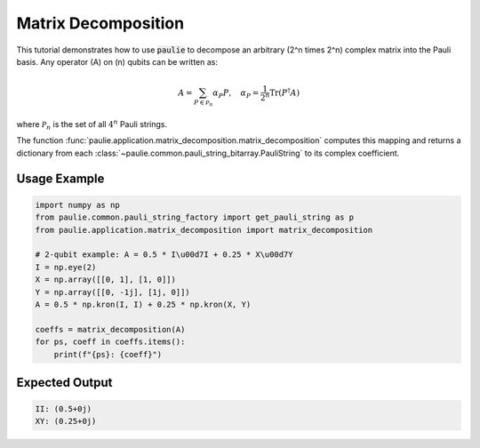 Matrix Decomposition
====================

This tutorial demonstrates how to use :code:`paulie` to decompose an arbitrary \(2^n \times 2^n\) complex matrix into the Pauli basis.  Any operator \(A\) on \(n\) qubits can be written as:

.. math::
    A = \sum_{P \in \mathcal{P}_n} \alpha_P P,\quad
    \alpha_P = \frac{1}{2^n} \mathrm{Tr}(P^\dagger A)

where :math:`\mathcal{P}_n` is the set of all :math:`4^n` Pauli strings.

The function :func:`paulie.application.matrix_decomposition.matrix_decomposition` computes this mapping and returns a dictionary from each :class:`~paulie.common.pauli_string_bitarray.PauliString` to its complex coefficient.

Usage Example
-------------

.. code-block:: python

    import numpy as np
    from paulie.common.pauli_string_factory import get_pauli_string as p
    from paulie.application.matrix_decomposition import matrix_decomposition

    # 2-qubit example: A = 0.5 * I\u00d7I + 0.25 * X\u00d7Y
    I = np.eye(2)
    X = np.array([[0, 1], [1, 0]])
    Y = np.array([[0, -1j], [1j, 0]])
    A = 0.5 * np.kron(I, I) + 0.25 * np.kron(X, Y)

    coeffs = matrix_decomposition(A)
    for ps, coeff in coeffs.items():
        print(f"{ps}: {coeff}")

Expected Output
---------------

.. code-block:: text

    II: (0.5+0j)
    XY: (0.25+0j)